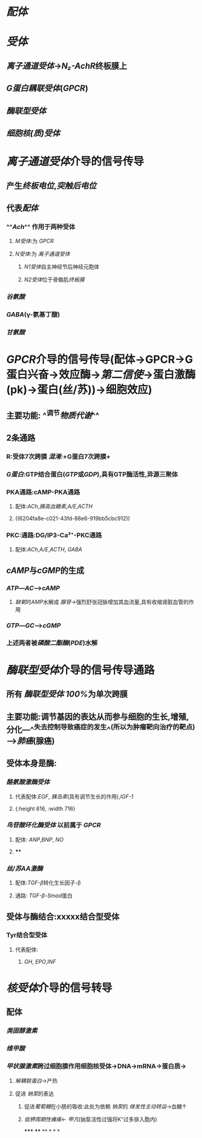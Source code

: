 * [[配体]]
* [[受体]]
** [[离子通道受体]]→[[N₂-AchR]]终板膜上
** [[G蛋白耦联受体]]([[GPCR]])
** [[酶联型受体]]
** [[细胞核(质)受体]]
* [[../assets/image_1644654945428_0.png]]
* [[离子通道受体]]介导的信号传导
** 产生[[终板电位]],[[突触后电位]]
** 代表[[配体]]
*** ^^[[Ach]]^^ 作用于两种受体
**** [[M受体]]:为 [[GPCR]]
**** [[N受体]]:为 [[离子通道受体]]
***** [[N1受体]]自主神经节后神经元胞体
***** [[N2受体]]位于骨骼肌[[终板膜]]
*** [[谷氨酸]]
*** [[GABA]](γ-氨基丁酸)
*** [[甘氨酸]]
* [[GPCR]]介导的信号传导(配体→GPCR→G蛋白兴奋→效应酶→[[第二信使]]→蛋白激酶(pk)→蛋白(丝/苏))→细胞效应)
** 主要功能: ^^调节[[物质代谢]]^^
** 2条通路
*** [[../assets/Untitled-2022-02-08-1334-1_1644641652539_0.png]]
*** R:受体7次跨膜 [[混淆]]:+G蛋白7次跨膜+
*** [[G蛋白]]:GTP结合蛋白([[GTP]]或[[GDP]]),具有GTP酶活性,异源三聚体
*** PKA通路:cAMP-PKA通路
**** 配体:[[ACh]],[[胰高血糖素]],[[A/E]],[[ACTH]]
**** ((6204fa8e-c021-43fd-88e6-919bb5cbc912))
*** PKC:通路:DG/IP3-Ca²⁺-PKC通路
**** 配体:[[ACh]],[[A/E]],[[ACTH]], [[GABA]]
** [[cAMP]]与[[cGMP]]的生成
*** [[ATP]]---[[AC]]--->[[cAMP]]
**** [[缺氧]]时[[AMP]]水解成 [[腺苷]]→强烈舒张冠脉增加其血流量,具有收缩肾脏血管的作用
*** [[GTP]]---[[GC]]--->[[cGMP]]
*** 上述两者被[[磷酸二酯酶]]([[PDE]])水解
* [[酶联型受体]]介导的信号传导通路
** 所有 [[酶联型受体]] [[100%]]为单次跨膜
** 主要功能:调节基因的表达从而参与细胞的生长,增殖,分化---^^失去控制导致癌症的发生^^(所以为肿瘤靶向治疗的靶点)--->[[肺癌]](腺癌)
** 受体本身是酶:
*** [[酪氨酸激酶受体]]
**** 代表配体:[[EGF]], [[胰岛素]](具有调节生长的作用),[[IGF-1]]
**** [[../assets/Untitled-2022-02-08-1334-2_1644644073577_0.png]]{:height 616, :width 716}
*** [[鸟苷酸环化酶受体]] 以前属于 [[GPCR]]
**** 配体: [[ANP]],[[BNP]], [[NO]]
**** [[../assets/Untitled-2022-02-08-1334-4_1644650811983_0.png]]
****
*** [[丝/苏AA激酶]]
**** 配体:[[TGF-β]]转化生长因子-β
**** 通路: [[TGF-β]]-[[Smad]]蛋白
** 受体与酶结合:xxxxx结合型受体
*** Tyr结合型受体
**** 代表配体:
***** [[GH]], [[EPO]],[[INF]]
* [[核受体]]介导的信号转导
** 配体
*** [[类固醇激素]]
*** [[维甲酸]]
*** [[甲状腺激素]]跨过细胞膜作用细胞核受体→DNA→mRNA→蛋白质→
:PROPERTIES:
:id: 62076357-e5cc-4d6b-96b7-d38c8975db40
:END:
**** [[解耦联蛋白]]→产热
**** 促进 [[钠泵]]的表达
***** 促进[[葡萄糖]]在小肠的吸收:此处为依赖 [[钠泵]]的 [[继发性主动转运]]→血糖↑
***** [[低钾周期性瘫痪]]← [[甲亢]](钠泵活性过强将K⁺过多排入胞内)
*****
****
**
*
*
*